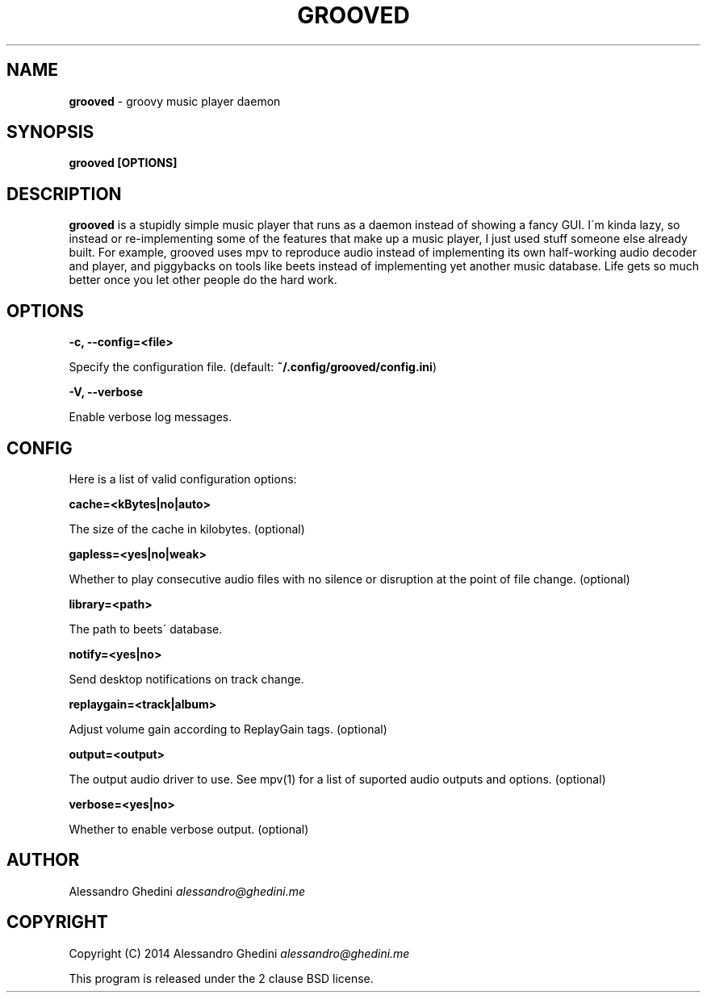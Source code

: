 .\" generated with Ronn/v0.7.3
.\" http://github.com/rtomayko/ronn/tree/0.7.3
.
.TH "GROOVED" "1" "November 2014" "" ""
.
.SH "NAME"
\fBgrooved\fR \- groovy music player daemon
.
.SH "SYNOPSIS"
\fBgrooved [OPTIONS]\fR
.
.SH "DESCRIPTION"
\fBgrooved\fR is a stupidly simple music player that runs as a daemon instead of showing a fancy GUI\. I\'m kinda lazy, so instead or re\-implementing some of the features that make up a music player, I just used stuff someone else already built\. For example, grooved uses mpv to reproduce audio instead of implementing its own half\-working audio decoder and player, and piggybacks on tools like beets instead of implementing yet another music database\. Life gets so much better once you let other people do the hard work\.
.
.SH "OPTIONS"
\fB\-c, \-\-config=<file>\fR
.
.P
\~\~\~\~\~\~ Specify the configuration file\. (default: \fB~/\.config/grooved/config\.ini\fR)
.
.P
\fB\-V, \-\-verbose\fR
.
.P
\~\~\~\~\~\~ Enable verbose log messages\.
.
.SH "CONFIG"
Here is a list of valid configuration options:
.
.P
\fBcache=<kBytes|no|auto>\fR
.
.P
\~\~\~\~\~\~ The size of the cache in kilobytes\. (optional)
.
.P
\fBgapless=<yes|no|weak>\fR
.
.P
\~\~\~\~\~\~ Whether to play consecutive audio files with no silence or disruption at the point of file change\. (optional)
.
.P
\fBlibrary=<path>\fR
.
.P
\~\~\~\~\~\~ The path to beets\' database\.
.
.P
\fBnotify=<yes|no>\fR
.
.P
\~\~\~\~\~\~ Send desktop notifications on track change\.
.
.P
\fBreplaygain=<track|album>\fR
.
.P
\~\~\~\~\~\~ Adjust volume gain according to ReplayGain tags\. (optional)
.
.P
\fBoutput=<output>\fR
.
.P
\~\~\~\~\~\~ The output audio driver to use\. See mpv(1) for a list of suported audio outputs and options\. (optional)
.
.P
\fBverbose=<yes|no>\fR
.
.P
\~\~\~\~\~\~ Whether to enable verbose output\. (optional)
.
.SH "AUTHOR"
Alessandro Ghedini \fIalessandro@ghedini\.me\fR
.
.SH "COPYRIGHT"
Copyright (C) 2014 Alessandro Ghedini \fIalessandro@ghedini\.me\fR
.
.P
This program is released under the 2 clause BSD license\.

